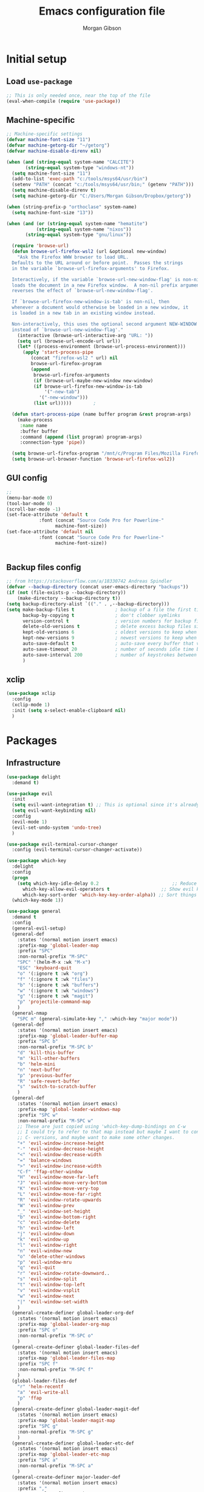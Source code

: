 #+TITLE: Emacs configuration file
#+AUTHOR: Morgan Gibson
#+BABEL: :cache yes
#+PROPERTY: header-args :tangle yes
* Initial setup
** Load ~use-package~
#+begin_src emacs-lisp
;; This is only needed once, near the top of the file
(eval-when-compile (require 'use-package))
#+end_src
** Machine-specific 
#+begin_src emacs-lisp
;; Machine-specific settings
(defvar machine-font-size "11")
(defvar machine-getorg-dir "~/getorg")
(defvar machine-disable-direnv nil)

(when (and (string-equal system-name "CALCITE")
	   (string-equal system-type "windows-nt"))
  (setq machine-font-size "11")
  (add-to-list 'exec-path "c:/tools/msys64/usr/bin")
  (setenv "PATH" (concat "c:/tools/msys64/usr/bin;" (getenv "PATH")))
  (setq machine-disable-direnv t)
  (setq machine-getorg-dir "C:/Users/Morgan Gibson/Dropbox/getorg"))

(when (string-prefix-p "orthoclase" system-name)
  (setq machine-font-size "13"))

(when (and (or (string-equal system-name "hematite")
	       (string-equal system-name "nixos"))
	   (string-equal system-type "gnu/linux"))

  (require 'browse-url)
  (defun browse-url-firefox-wsl2 (url &optional new-window)
    "Ask the Firefox WWW browser to load URL.
  Defaults to the URL around or before point.  Passes the strings
  in the variable `browse-url-firefox-arguments' to Firefox.

  Interactively, if the variable `browse-url-new-window-flag' is non-nil,
  loads the document in a new Firefox window.  A non-nil prefix argument
  reverses the effect of `browse-url-new-window-flag'.

  If `browse-url-firefox-new-window-is-tab' is non-nil, then
  whenever a document would otherwise be loaded in a new window, it
  is loaded in a new tab in an existing window instead.

  Non-interactively, this uses the optional second argument NEW-WINDOW
  instead of `browse-url-new-window-flag'."
    (interactive (browse-url-interactive-arg "URL: "))
    (setq url (browse-url-encode-url url))
    (let* ((process-environment (browse-url-process-environment)))
      (apply 'start-process-pipe
	     (concat "firefox-wsl2 " url) nil
	     browse-url-firefox-program
	     (append
	      browse-url-firefox-arguments
	      (if (browse-url-maybe-new-window new-window)
		  (if browse-url-firefox-new-window-is-tab
		      '("-new-tab")
		    '("-new-window")))
	      (list url)))))		;

  (defun start-process-pipe (name buffer program &rest program-args)
    (make-process
     :name name
     :buffer buffer
     :command (append (list program) program-args)
     :connection-type 'pipe))

  (setq browse-url-firefox-program "/mnt/c/Program Files/Mozilla Firefox/firefox.exe")
  (setq browse-url-browser-function 'browse-url-firefox-wsl2))

#+end_src
** GUI config
#+begin_src emacs-lisp
;;
(menu-bar-mode 0)
(tool-bar-mode 0)
(scroll-bar-mode -1)
(set-face-attribute 'default t
		    :font (concat "Source Code Pro for Powerline-"
				  machine-font-size))
(set-face-attribute 'default nil
		    :font (concat "Source Code Pro for Powerline-"
				  machine-font-size))


#+end_src
** Backup files config
#+begin_src emacs-lisp
;; from https://stackoverflow.com/a/18330742 Andreas Spindler
(defvar --backup-directory (concat user-emacs-directory "backups"))
(if (not (file-exists-p --backup-directory))
    (make-directory --backup-directory t))
(setq backup-directory-alist `(("." . ,--backup-directory)))
(setq make-backup-files t               ; backup of a file the first time it is saved.
      backup-by-copying t               ; don't clobber symlinks
      version-control t                 ; version numbers for backup files
      delete-old-versions t             ; delete excess backup files silently
      kept-old-versions 6               ; oldest versions to keep when a new numbered backup is made (default: 2)
      kept-new-versions 9               ; newest versions to keep when a new numbered backup is made (default: 2)
      auto-save-default t               ; auto-save every buffer that visits a file
      auto-save-timeout 20              ; number of seconds idle time before auto-save (default: 30)
      auto-save-interval 200            ; number of keystrokes between auto-saves (default: 300)
      )

#+end_src
** xclip
#+begin_src emacs-lisp
(use-package xclip
  :config
  (xclip-mode 1)
  :init (setq x-select-enable-clipboard nil)
  )
#+end_src
* Packages
** Infrastructure
#+begin_src emacs-lisp
(use-package delight
  :demand t)

(use-package evil
  :init
  (setq evil-want-integration t) ;; This is optional since it's already set to t by default.
  (setq evil-want-keybinding nil)
  :config
  (evil-mode 1)
  (evil-set-undo-system 'undo-tree)
  )

(use-package evil-terminal-cursor-changer
  :config (evil-terminal-cursor-changer-activate))

(use-package which-key
  :delight
  :config
  (progn
    (setq which-key-idle-delay 0.2                           ;; Reduce the time before which-key pops up
	  which-key-allow-evil-operators t                   ;; Show evil keybindings
	  which-key-sort-order 'which-key-key-order-alpha)) ;; Sort things properly alphabetical
  (which-key-mode 1))

(use-package general
  :demand t
  :config
  (general-evil-setup)
  (general-def
    :states '(normal motion insert emacs)
    :prefix-map 'global-leader-map
    :prefix "SPC"
    :non-normal-prefix "M-SPC"
    "SPC" '(helm-M-x :wk "M-x")
    "ESC" 'keyboard-quit
    "o" '(:ignore t :wk "org")
    "f" '(:ignore t :wk "files")
    "b" '(:ignore t :wk "buffers")
    "w" '(:ignore t :wk "windows")
    "g" '(:ignore t :wk "magit")
    "p" 'projectile-command-map
    )
  (general-nmap
    "SPC m" (general-simulate-key "," :which-key "major mode"))
  (general-def
    :states '(normal motion insert emacs)
    :prefix-map 'global-leader-buffer-map
    :prefix "SPC b"
    :non-normal-prefix "M-SPC b"
    "d" 'kill-this-buffer
    "m" 'kill-other-buffers
    "b" 'helm-mini
    "n" 'next-buffer
    "p" 'previous-buffer
    "R" 'safe-revert-buffer
    "s" 'switch-to-scratch-buffer
    )
  (general-def
    :states '(normal motion insert emacs)
    :prefix-map 'global-leader-windows-map
    :prefix "SPC w"
    :non-normal-prefix "M-SPC w"
    ;; These are just copied using 'which-key-dump-bindings on C-w
    ;; I could try to refer to that map instead but maybe I want to continue omitting the
    ;; C- versions, and maybe want to make some other changes.
    "+" 'evil-window-increase-height
    "-" 'evil-window-decrease-height
    "<" 'evil-window-decrease-width
    "=" 'balance-windows
    ">" 'evil-window-increase-width
    "C-f" 'ffap-other-window
    "H" 'evil-window-move-far-left
    "J" 'evil-window-move-very-bottom
    "K" 'evil-window-move-very-top
    "L" 'evil-window-move-far-right
    "R" 'evil-window-rotate-upwards
    "W" 'evil-window-prev
    "_" 'evil-window-set-height
    "b" 'evil-window-bottom-right
    "c" 'evil-window-delete
    "h" 'evil-window-left
    "j" 'evil-window-down
    "k" 'evil-window-up
    "l" 'evil-window-right
    "n" 'evil-window-new
    "o" 'delete-other-windows
    "p" 'evil-window-mru
    "q" 'evil-quit
    "r" 'evil-window-rotate-downward..
    "s" 'evil-window-split
    "t" 'evil-window-top-left
    "v" 'evil-window-vsplit
    "w" 'evil-window-next
    "|" 'evil-window-set-width
    )
  (general-create-definer global-leader-org-def
    :states '(normal motion insert emacs)
    :prefix-map 'global-leader-org-map
    :prefix "SPC o"
    :non-normal-prefix "M-SPC o"
    )
  (general-create-definer global-leader-files-def
    :states '(normal motion insert emacs)
    :prefix-map 'global-leader-files-map
    :prefix "SPC f"
    :non-normal-prefix "M-SPC f"
    )
  (global-leader-files-def
    "r" 'helm-recentf
    "a" 'evil-write-all
    "p" 'ffap
    )
  (general-create-definer global-leader-magit-def
    :states '(normal motion insert emacs)
    :prefix-map 'global-leader-magit-map
    :prefix "SPC g"
    :non-normal-prefix "M-SPC g"
    )
  (general-create-definer global-leader-etc-def
    :states '(normal motion insert emacs)
    :prefix-map 'global-leader-etc-map
    :prefix "SPC a"
    :non-normal-prefix "M-SPC a"
    )
  (general-create-definer major-leader-def
    :states '(normal motion insert emacs)
    :prefix ","
    :non-normal-prefix "M-,")
  (major-leader-def emacs-lisp-mode-map
    "e" '(:ignore t :wk "eval")
    "e b" 'eval-buffer
    "e s" 'eval-last-sexp
    "e d" 'eval-defun
    )
  (general-define-key
   :states 'motion
   "g r" 'goto-random-line
   )
  )
#+end_src
** Common
#+begin_src emacs-lisp
(use-package undo-tree
  :delight
  :config
  (setq undo-tree-auto-save-history nil)
  :init (global-undo-tree-mode))

(use-package helm
  :demand t
  :delight
  :general
  (global-leader-files-def
    "f" 'helm-find-files)
  :config
  (add-hook 'after-init-hook (lambda () (helm-mode 1))))

(use-package company
  :demand t
  :general
  ;(:states '(insert emacs) "TAB" 'company-complete-common-or-cycle)
  (:states '(insert emacs) "TAB" 'company-indent-or-complete-common)
  :config
  ;(add-hook 'after-init-hook 'global-company-mode)
  ;(add-hook 'after-init-hook 'company-tng-mode)
  )
#+end_src
** Org
#+begin_src emacs-lisp
(use-package helm-org
  :demand t
  :delight
  :general
  (global-leader-org-def
    "c" 'org-capture
    "o" 'helm-org-agenda-files-headings
    ))

(use-package org
  :hook (org-mode . auto-fill-mode)
  :hook (org-agenda-mode . hl-line-mode)
  :general
  (:states 'normal
	   :keymaps 'org-mode-map
	   "RET" 'org-open-at-point
	   "TAB" 'org-cycle
	   )
  (global-leader-org-def
    "p" (lambda () (interactive) (findProject2 (concat org-directory "/projectile.org")))
    "c" 'org-capture
    "l" 'org-store-link
    "a" 'org-agenda)
  (major-leader-def 'org-mode-map
    "s" 'org-schedule
    "S" (lambda () (interactive) (org-schedule '(4)))
    "d" 'org-deadline
    "!" 'org-time-stamp-inactive
    "." 'org-time-stamp
    "/" 'org-sparse-tree
    ":" 'org-set-tags-command
    "n" 'org-narrow-to-subtree
    "N" 'widen
    "r" 'org-refile
    "A" 'org-archive-subtree
    "c" 'org-ctrl-c-ctrl-c
    "l" 'org-insert-link
    "b" '(:ignore t :wk "babel")
    "b i" 'org-insert-structure-template
    "b n" 'org-edit-special
    "b e" 'org-babel-execute-src-block
    "b b" '(:ignore t :wk "buffer")
    "b b e" 'org-babel-execute-buffer
    "b b t" 'org-babel-tangle
    )
  (major-leader-def 'org-agenda-mode-map
    "s" 'org-agenda-schedule
    "S" (lambda () (interactive) (org-agenda-schedule '(4)))
    "d" 'org-agenda-deadline
    ":" 'org-agenda-set-tags
    "R" 'org-agenda-refile
    "A" 'org-agenda-archive)
  :config
  (setq org-todo-keywords '(
			    (sequence "STUFF(f)" "|" "NOTE(n)" "OUTCOME(o)" "MOTIVE(M)")
			    (sequence "TODO(t!)" "NEXT(x!)" "BLOCKED(b!)" "STARTED(s!)" "WAITING(w!)" "|" "DONE(d!)")
			    (sequence "PROJPLAN(P)" "PROJECT(p)" "PROJWAIT(W)" "|" "PROJDONE(D!)")
			    (sequence "RECUR(r)" "MAYBE(m!)" "|" "CANCELLED(c!)")
			    ))
  (setq org-directory machine-getorg-dir)
  (setq org-agenda-files
	(mapcar (lambda (x) (concat org-directory x))
		'("/todo.org" "/projectile.org" "/revisit.org" "/reference.org" "/chores.org" "/beorg-inbox.org")))

  (setq org-agenda-timegrid-use-ampm 1)

  (setq org-refile-targets '((org-agenda-files :maxlevel . 3)))
  (setq org-outline-path-complete-in-steps nil)         ; Refile in a single go
  (setq org-refile-use-outline-path t)                  ; Show full paths for refiling
  (setq org-adapt-indentation nil)
  (setq org-log-done 'time)
  (setq org-capture-templates
	'(("c" "Inbox" entry
	   (file+headline (lambda ()
			    (concat org-directory "/todo.org")) "Inbox")
	   "** STUFF %?\n%U\n%i\n%a")
	  ("p" "Projectile" entry
	   (function (lambda ()
		       (findProject (concat org-directory "/projectile.org")))
		     )
	   "** STUFF %?\n%U\n%i\n%a")))
  (org-babel-do-load-languages
   'org-babel-load-languages
   '((shell . t)
     (emacs-lisp . t)
     (latex . t)
     ))
  (setq org-edit-src-content-indentation 0)
  )

;; copied from org-capture.el
(defun findProject (path)
  (let ((last-project (projectile-project-name)))
    (set-buffer (org-capture-target-buffer path))
    ;; Org expects the target file to be in Org mode, otherwise
    ;; it throws an error.  However, the default notes files
    ;; should work out of the box.  In this case, we switch it to
    ;; Org mode.
    (unless (derived-mode-p 'org-mode)
      (org-display-warning
       (format "Capture requirement: switching buffer %S to Org mode"
	       (current-buffer)))
      (org-mode))
    (org-capture-put-target-region-and-position)
    (widen)
    (goto-char (point-min))
    (if (re-search-forward (format org-complex-heading-regexp-format
				   (regexp-quote last-project))
			   nil t)
	(beginning-of-line)
      (goto-char (point-max))
      (unless (bolp) (insert "\n"))
      (insert "** " last-project "\n")
      (beginning-of-line 0))))

(defun findProject2 (path)
  (let ((last-project (projectile-project-name)))
    ;;(set-buffer (org-capture-target-buffer (concat org-directory "/projectile.org")))
    (switch-to-buffer-other-window (find-file-noselect path))
    ;; Org expects the target file to be in Org mode, otherwise
    ;; it throws an error.  However, the default notes files
    ;; should work out of the box.  In this case, we switch it to
    ;; Org mode.
					;(org-capture-put-target-region-and-position)
    (unless (derived-mode-p 'org-mode)
      (org-display-warning
       (format "Capture requirement: switching buffer %S to Org mode"
	       (current-buffer)))
      (org-mode))
    (widen)
    (goto-char (point-min))
    (if (re-search-forward (format org-complex-heading-regexp-format
				   (regexp-quote last-project))
			   nil t)
	(beginning-of-line)
      (goto-char (point-max))
      (unless (bolp) (insert "\n"))
      (insert "** " last-project "\n")
      (beginning-of-line 0)
      )

    (org-narrow-to-subtree)
    (hide-leaves)
    (org-show-children)
    ))

(use-package evil-org
  :delight
  :after (org evil)
  :config
  (add-hook 'org-mode-hook 'evil-org-mode)
  (add-hook 'evil-org-mode-hook
	    (lambda () (evil-org-set-key-theme '(textobjects navigation todo))))
  (require 'evil-org-agenda)
  (evil-org-agenda-set-keys)
  (evil-define-key 'motion org-agenda-mode-map
    (kbd "SPC") nil
    (kbd "TAB") 'org-agenda-show-and-scroll-up
    (kbd "RET") 'org-agenda-switch-to
    "o" 'org-agenda-goto
    "!" 'org-agenda-toggle-deadlines
    ))

(use-package ob-async)

(use-package eval-in-repl)

(use-package org-babel-eval-in-repl
  :general (major-leader-def 'org-mode-map
	     "b E" 'ober-eval-block-in-repl
	     "C-RET" 'ober-eval-in-repl)
  :config
  (with-eval-after-load "eval-in-repl"
    (setq eir-jump-after-eval nil))
  (add-to-list 'ober-org-babel-type-list
	       '("shell" . (eval-in-repl-shell eir-eval-in-shell)))
  )

(use-package ox-hugo
  :after ox)

(use-package ob-tmux
  :custom
  (org-babel-default-header-args:tmux
   '((:results . "silent");
     (:session . "default"); The default tmux session to send code to
     (:socket  . nil))); The default tmux socket to communicate with
  ;; The tmux sessions are prefixed with the following string.
  ;; You can customize this if you like.
  (org-babel-tmux-session-prefix "ob-")
  ;; The terminal that will be used.
  ;; You can also customize the options passed to the terminal.
  ;; The default terminal is "gnome-terminal" with options "--".
  (org-babel-tmux-terminal "true")
					;(org-babel-tmux-terminal-opts '("-T" "ob-tmux" "-e"))
  ;; Finally, if your tmux is not in your $PATH for whatever reason, you
  ;; may set the path to the tmux binary as follows:
					;(org-babel-tmux-location "/usr/bin/tmux")
  )

(use-package emamux)
#+end_src
** Common 2
#+begin_src emacs-lisp
(use-package projectile
  :demand t
  :config
  (setq projectile-completion-system 'helm)
  (projectile-mode +1))

(use-package magit
  :general
  (global-leader-magit-def
    "g" 'magit-status
    "h" 'magit-dispatch))

(use-package forge
  :after magit)

					; TODO implement this where needed
(defun clear-space (keymap)
  (let ((space-command (lookup-key keymap (kbd "SPC"))))
    (define-key keymap (kbd "SPC") nil)
    (evil-define-key 'emacs keymap (kbd "SPC") space-command)))

(clear-space grep-mode-map)

					;(setq indent-tabs-mode nil)
					;(setq tab-width 2)

(use-package evil-collection
  :after (evil company-tng flycheck neotree magit)
  :config
  (setq evil-collection-magit-state 'normal)
  (define-key magit-status-mode-map
	      (kbd "SPC") nil) ; magit-diff-show-or-scroll-up
  (evil-define-key 'normal magit-status-mode-map
    (kbd ".") 'magit-diff-show-or-scroll-up)
  (evil-define-key 'emacs magit-status-mode-map
    (kbd "SPC") 'magit-diff-show-or-scroll-up)
  (define-key magit-revision-mode-map
	      (kbd "SPC") nil) ; scroll-up
  (define-key magit-diff-mode-map
	      (kbd "SPC") nil) ; scroll-up
  )

(evil-collection-init '(magit which-key helm company flycheck neotree))

(use-package direnv
  :init
  (add-hook 'prog-mode-hook #'direnv-update-environment)
  :config
  (unless machine-disable-direnv (direnv-mode)))

(use-package neotree
  :general
  (global-leader-files-def
    "n" 'neotree-toggle)
  )
#+end_src
** Major modes
*** Nix
#+begin_src emacs-lisp
(use-package nix-mode
  :mode "\\.nix\\'")
#+end_src
*** Ledger
#+begin_src emacs-lisp
(use-package ledger-mode
  :init
  ;; Ledger config from hledger github issue user taksuyu
  (setq ledger-binary-path "hledger")
  (setq ledger-mode-should-check-version nil)
  (setq ledger-mode-links-in-register nil)
  (add-to-list 'auto-mode-alist '("\\.\\(h?ledger\\|journal\\|j\\)$" . ledger-mode))

  (defvar ledger-report-balance
    (list "bal" (concat ledger-binary-path " -f default.journal bal assets:cash liabilities:discover -U")))

  (setq ledger-reports
	(list ledger-report-balance)))
#+end_src
*** DTrace
#+begin_src emacs-lisp
(use-package dtrace-script-mode
  :mode "\\.d\\'")

#+end_src
*** Dhall
#+begin_src emacs-lisp
(use-package dhall-mode
  :general
  (major-leader-def 'dhall-mode-map
    "l" '(:keymap lsp-command-map :package lsp-mode :wk "lsp-mode")
					; Copied and filtered from lsp-mode.el
    "l a" '(:ignore t :wk "already there")
    "l s" '(:ignore t :wk "sessions")
    "l F" '(:ignore t :wk "folders")
    "l =" '(:ignore t :wk "formatting")
    "l T" '(:ignore t :wk "toggle")
    "l g" '(:ignore t :wk "goto")
    "l h" '(:ignore t :wk "help")
    "l r" '(:ignore t :wk "refactor")
    "l a" '(:ignore t :wk "code actions")
    "l G" '(:ignore t :wk "peek")
    "n" 'flycheck-next-error
    "N" 'flycheck-previous-error
    "f" 'flycheck-list-errors
    )
  :mode "\\.dhall\\'"
  :config
  (setq dhall-use-header-line nil)
  (setq dhall-repl-executable "dhall repl")
  )
#+end_src
*** Haskell
#+begin_src emacs-lisp
(add-hook 'emacs-lisp-mode-hook 'hs-minor-mode)

(use-package haskell-mode
  :general
  (major-leader-def 'haskell-mode-map
    "l" '(:keymap lsp-command-map :package lsp-mode :wk "lsp-mode")
					; Copied and filtered from lsp-mode.el
    "l a" '(:ignore t :wk "already there")
    "l s" '(:ignore t :wk "sessions")
    "l F" '(:ignore t :wk "folders")
    "l =" '(:ignore t :wk "formatting")
    "l T" '(:ignore t :wk "toggle")
    "l g" '(:ignore t :wk "goto")
    "l h" '(:ignore t :wk "help")
    "l r" '(:ignore t :wk "refactor")
    "l a" '(:ignore t :wk "code actions")
    "l G" '(:ignore t :wk "peek")
    "n" 'flycheck-next-error
    "N" 'flycheck-previous-error
    "f f" 'flycheck-list-errors
    "f c" 'flycheck-buffer
    "f d" 'flycheck-clear
    )
  )

(use-package lsp-haskell
  :config
					;(setq lsp-haskell-process-path-hie "ghcide")
					;(setq lsp-haskell-process-args-hie '())
  (setq lsp-haskell-server-path
	"haskell-language-server")
  ;; Comment/uncomment this line to see interactions between lsp client/server.
  ;;(setq lsp-log-io t)
  )

(defun haskell-outline-level ()
  (let (buffer-invisibility-spec)
    (save-excursion
      (skip-chars-forward "    \n")
      (current-column))))

(add-hook 'haskell-mode-hook (lambda ()
			       (outline-minor-mode)
			       (set (make-local-variable 'outline-regexp)
				    (rx (* anything) (or "do" "mdo" "where")
					symbol-end))
			       (set (make-local-variable 'outline-level) #'haskell-outline-level)
			       ))
#+end_src
*** LSP, flycheck, etc
#+begin_src emacs-lisp
(use-package flycheck
  :config
  (global-flycheck-mode t)
  (flycheck-idle-change-delay 1.2)
)

(use-package yasnippet)

(use-package lsp-mode
  :init
  (setq lsp-keymap-prefix "C-c l")
  ; https://emacs-lsp.github.io/lsp-mode/page/performance/
  (setq read-process-output-max (* 5 1024 1024)) ;; 5mb
  (setq gc-cons-threshold 100000000)

  :hook
  (haskell-mode . lsp)
  (dhall-mode . lsp)
  (sh-mode . lsp)
  (rust-mode . lsp)
  :commands lsp
  )

(use-package lsp-ui
  :commands lsp-ui-mode)

(use-package helm-lsp
  :commands helm-lsp-workspace-symbol)

(use-package format-all
  :hook (haskell-mode . format-all-mode)
  :general
  (global-leader-etc-def
    "f" 'format-all-buffer
    )
  )

#+end_src
*** AUCTeX 
#+begin_src emacs-lisp
(use-package tex
  :ensure auctex
  :config (setq-default TeX-engine 'xetex)
  )

#+end_src
*** PowerShell
#+begin_src emacs-lisp
(use-package powershell)
#+end_src
*** Rust
#+begin_src emacs-lisp
(use-package rust-mode
  :general
  (major-leader-def 'rust-mode-map
    "l" '(:keymap lsp-command-map :package lsp-mode :wk "lsp-mode")
    "n" 'flycheck-next-error
    "N" 'flycheck-previous-error
    "f f" 'flycheck-list-errors
    "f c" 'flycheck-buffer
    "f d" 'flycheck-clear
    )
  )
#+end_src
** Appearance
#+begin_src emacs-lisp
(use-package color-theme-sanityinc-solarized
  :config (load-theme 'sanityinc-solarized-dark t))
#+end_src
* Misc
#+begin_src emacs-lisp
;;; Jump to a random line
					; sburke@cpan.org
(defun goto-random-line ()
  "Go to a random line in this buffer."
					; good for electrobibliomancy.
  (interactive)
  (goto-line (1+ (random (buffer-line-count)))))

(defun buffer-line-count ()
  "Return the number of lines in this buffer."
  (count-lines (point-min) (point-max)))

#+end_src
